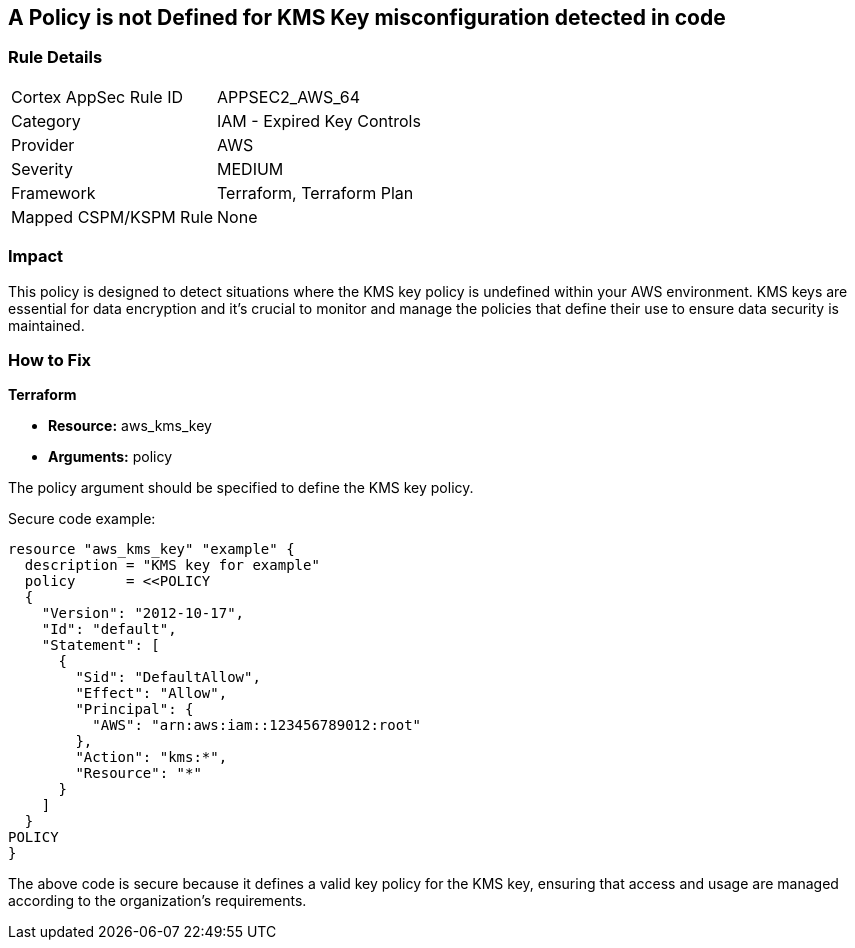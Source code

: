 == A Policy is not Defined for KMS Key misconfiguration detected in code
                
=== Rule Details

[cols="1,2"]
|===
|Cortex AppSec Rule ID |APPSEC2_AWS_64
|Category |IAM - Expired Key Controls
|Provider |AWS
|Severity |MEDIUM
|Framework |Terraform, Terraform Plan
|Mapped CSPM/KSPM Rule |None
|===


=== Impact
This policy is designed to detect situations where the KMS key policy is undefined within your AWS environment. KMS keys are essential for data encryption and it's crucial to monitor and manage the policies that define their use to ensure data security is maintained.

=== How to Fix

*Terraform*

* *Resource:* aws_kms_key
* *Arguments:* policy

The policy argument should be specified to define the KMS key policy. 

Secure code example:

[source,hcl]
----
resource "aws_kms_key" "example" {
  description = "KMS key for example"
  policy      = <<POLICY
  {
    "Version": "2012-10-17",
    "Id": "default",
    "Statement": [
      {
        "Sid": "DefaultAllow",
        "Effect": "Allow",
        "Principal": {
          "AWS": "arn:aws:iam::123456789012:root"
        },
        "Action": "kms:*",
        "Resource": "*"
      }
    ]
  }
POLICY
}
----

The above code is secure because it defines a valid key policy for the KMS key, ensuring that access and usage are managed according to the organization's requirements.

